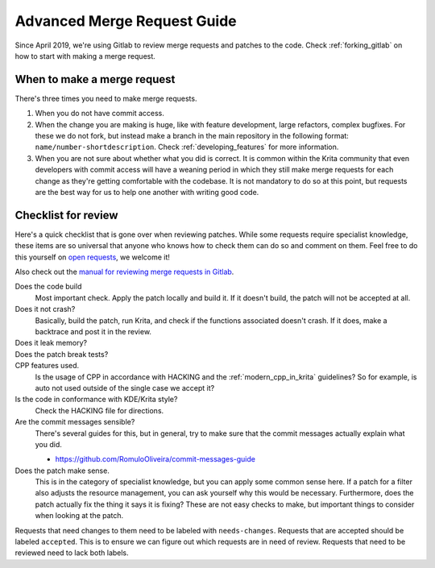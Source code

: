 .. meta::
    :description:
        Guide to creating and reviewing Krita patches in gitlab.

.. metadata-placeholder

    :authors: - Wolthera van Hövell tot Westerflier <griffinvalley@gmail.com>
    :license: GNU free documentation license 1.3 or later.

.. _patch_review_guide:

============================
Advanced Merge Request Guide
============================

Since April 2019, we're using Gitlab to review merge requests and patches to the code. Check :ref:`forking_gitlab` on how to start with making a merge request.

When to make a merge request
----------------------------

There's three times you need to make merge requests.

#. When you do not have commit access.
#. When the change you are making is huge, like with feature development, large refactors, complex bugfixes. For these we do not fork, but instead make a branch in the main repository in the following format: ``name/number-shortdescription``. Check :ref:`developing_features` for more information.
#. When you are not sure about whether what you did is correct. It is common within the Krita community that even developers with commit access will have a weaning period in which they still make merge requests for each change as they're getting comfortable with the codebase. It is not mandatory to do so at this point, but requests are the best way for us to help one another with writing good code.

.. commented out till done

    Updating patches
    ----------------
    

.. This is commented out till it's done.

    Merging in patches
    ------------------

    When to do a squash, when to rebase, when to use the merge gui, default config for Krita repository, etc.
    
    How to update your fork(if using) from master after being done with the merge.


Checklist for review
--------------------

Here's a quick checklist that is gone over when reviewing patches. While some requests require specialist knowledge, these items are so universal that anyone who knows how to check them can do so and comment on them. Feel free to do this yourself on `open requests <https://invent.kde.org/graphics/krita/-/merge_requests?scope=all&state=opened>`_, we welcome it!

Also check out the `manual for reviewing merge requests in Gitlab <https://invent.kde.org/help/user/project/merge_requests/index.md>`_.

Does the code build
    Most important check. Apply the patch locally and build it. If it doesn't build, the patch will not be accepted at all.
Does it not crash?
    Basically, build the patch, run Krita, and check if the functions associated doesn't crash. If it does, make a backtrace and post it in the review.
Does it leak memory?
    .. HOW TO CHECK
Does the patch break tests?
    .. HOW TO CHECK
CPP features used.
    Is the usage of CPP in accordance with HACKING and the :ref:`modern_cpp_in_krita` guidelines? So for example, is auto not used outside of the single case we accept it?
Is the code in conformance with KDE/Krita style?
    Check the HACKING file for directions.
Are the commit messages sensible?
    There's several guides for this, but in general, try to make sure that the commit messages actually explain what you did.

    * https://github.com/RomuloOliveira/commit-messages-guide
Does the patch make sense.
    This is in the category of specialist knowledge, but you can apply some common sense here. If a patch for a filter also adjusts the resource management, you can ask yourself why this would be necessary. Furthermore, does the patch actually fix the thing it says it is fixing? These are not easy checks to make, but important things to consider when looking at the patch.

Requests that need changes to them need to be labeled with ``needs-changes``. Requests that are accepted should be labeled ``accepted``. This is to ensure we can figure out which requests are in need of review. Requests that need to be reviewed need to lack both labels.
